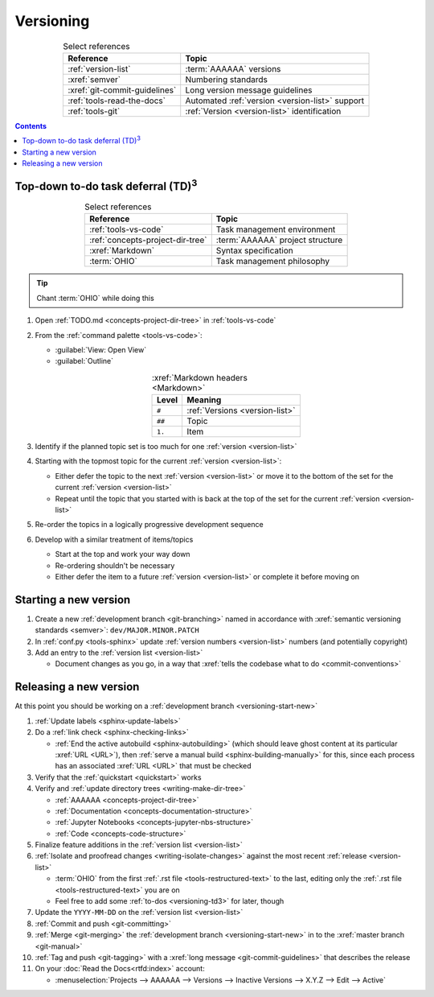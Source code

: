 .. _versioning-procedures:

##########
Versioning
##########

.. csv-table:: Select references
   :header: "Reference", "Topic"
   :align: center

   :ref:`version-list`, :term:`AAAAAA` versions
   :xref:`semver`, Numbering standards
   :xref:`git-commit-guidelines`, Long version message guidelines
   :ref:`tools-read-the-docs`, Automated :ref:`version <version-list>` support
   :ref:`tools-git`, :ref:`Version <version-list>` identification

.. contents:: Contents
   :local:

.. _versioning-td3:

***************************************************
Top-down to-do task deferral (TD)\ :superscript:`3`
***************************************************

.. csv-table:: Select references
   :header: Reference, Topic
   :align: center

   :ref:`tools-vs-code`, Task management environment
   :ref:`concepts-project-dir-tree`, :term:`AAAAAA` project structure
   :xref:`Markdown`, Syntax specification
   :term:`OHIO`, Task management philosophy

.. tip::

   Chant :term:`OHIO` while doing this

#. Open :ref:`TODO.md <concepts-project-dir-tree>` in :ref:`tools-vs-code`
#. From the :ref:`command palette <tools-vs-code>`:

   * :guilabel:`View: Open View`
   * :guilabel:`Outline`

   .. csv-table:: :xref:`Markdown headers <Markdown>`
      :header: Level, Meaning
      :align: center

      ``#``, :ref:`Versions <version-list>`
      ``##``, Topic
      ``1.``, Item

#. Identify if the planned topic set is too much for one
   :ref:`version <version-list>`
#. Starting with the topmost topic for the current
   :ref:`version <version-list>`:

   * Either defer the topic to the next :ref:`version <version-list>` or
     move it to the bottom of the set for the current
     :ref:`version <version-list>`
   * Repeat until the topic that you started with is back at the top of the set
     for the current :ref:`version <version-list>`

#. Re-order the topics in a logically progressive development sequence
#. Develop with a similar treatment of items/topics

   * Start at the top and work your way down
   * Re-ordering shouldn't be necessary
   * Either defer the item to a future :ref:`version <version-list>` or
     complete it before moving on

.. _versioning-start-new:


**********************
Starting a new version
**********************

#. Create a new :ref:`development branch <git-branching>` named in accordance
   with :xref:`semantic versioning standards <semver>`:
   ``dev/MAJOR.MINOR.PATCH``
#. In :ref:`conf.py <tools-sphinx>` update
   :ref:`version numbers <version-list>` numbers (and potentially copyright)
#. Add an entry to the :ref:`version list <version-list>`

   * Document changes as you go, in a way that
     :xref:`tells the codebase what to do <commit-conventions>`

.. _versioning-releasing:


***********************
Releasing a new version
***********************

At this point you should be working on a
:ref:`development branch <versioning-start-new>`

#. :ref:`Update labels <sphinx-update-labels>`
#. Do a :ref:`link check <sphinx-checking-links>`

   * :ref:`End the active autobuild <sphinx-autobuilding>`
     (which should leave ghost content at its particular :xref:`URL <URL>`),
     then :ref:`serve a manual build <sphinx-building-manually>` for this,
     since each process has an associated :xref:`URL <URL>` that must be
     checked

#. Verify that the :ref:`quickstart <quickstart>` works
#. Verify and :ref:`update directory trees <writing-make-dir-tree>`

   * :ref:`AAAAAA <concepts-project-dir-tree>`
   * :ref:`Documentation <concepts-documentation-structure>`
   * :ref:`Jupyter Notebooks <concepts-jupyter-nbs-structure>`
   * :ref:`Code <concepts-code-structure>`

#. Finalize feature additions in the :ref:`version list <version-list>`
#. :ref:`Isolate and proofread changes <writing-isolate-changes>` against the
   most recent :ref:`release <version-list>`

   * :term:`OHIO` from the first :ref:`.rst file <tools-restructured-text>` to
     the last, editing only the
     :ref:`.rst file <tools-restructured-text>` you are on
   * Feel free to add some :ref:`to-dos <versioning-td3>` for later, though

#. Update the ``YYYY-MM-DD`` on the :ref:`version list <version-list>`
#. :ref:`Commit and push <git-committing>`
#. :ref:`Merge <git-merging>` the
   :ref:`development branch <versioning-start-new>` in to the
   :xref:`master branch <git-manual>`
#. :ref:`Tag and push <git-tagging>` with a
   :xref:`long message <git-commit-guidelines>` that describes the release
#. On your :doc:`Read the Docs<rtfd:index>` account:

   * :menuselection:`Projects --> AAAAAA --> Versions --> Inactive Versions --> X.Y.Z --> Edit --> Active`
